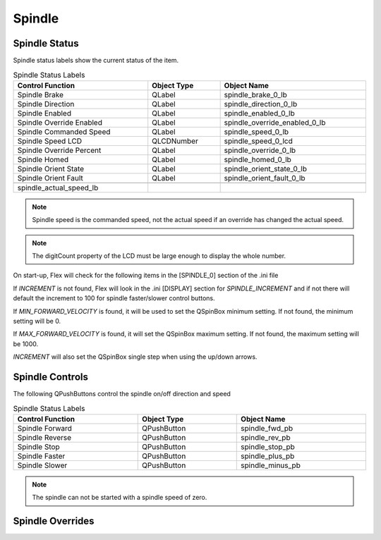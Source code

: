Spindle
=======

Spindle Status
--------------

Spindle status labels show the current status of the item.

.. csv-table:: Spindle Status Labels
   :width: 100%
   :align: center

	**Control Function**, **Object Type**, **Object Name**
	Spindle Brake, QLabel, spindle_brake_0_lb
	Spindle Direction, QLabel, spindle_direction_0_lb
	Spindle Enabled, QLabel, spindle_enabled_0_lb
	Spindle Override Enabled, QLabel, spindle_override_enabled_0_lb
	Spindle Commanded Speed, QLabel, spindle_speed_0_lb
	Spindle Speed LCD, QLCDNumber, spindle_speed_0_lcd
	Spindle Override Percent, QLabel, spindle_override_0_lb
	Spindle Homed, QLabel, spindle_homed_0_lb
	Spindle Orient State, QLabel, spindle_orient_state_0_lb
	Spindle Orient Fault, QLabel, spindle_orient_fault_0_lb

	spindle_actual_speed_lb

.. note:: Spindle speed is the commanded speed, not the actual speed if an
   override has changed the actual speed.

.. note:: The digitCount property of the LCD must be large enough to display the
   whole number.

On start-up, Flex will check for the following items in the [SPINDLE_0] section
of the .ini file

If `INCREMENT` is not found, Flex will look in the .ini [DISPLAY] section for
`SPINDLE_INCREMENT` and if not there will default the increment to 100 for
spindle faster/slower control buttons.

If `MIN_FORWARD_VELOCITY` is found, it will be used to set the QSpinBox minimum
setting. If not found, the minimum setting will be 0.

If `MAX_FORWARD_VELOCITY` is found, it will set the QSpinBox maximum setting.
If not found, the maximum setting will be 1000.

`INCREMENT` will also set the QSpinBox single step when using the up/down
arrows.

Spindle Controls
----------------

The following QPushButtons control the spindle on/off direction and speed

.. csv-table:: Spindle Status Labels
   :width: 100%
   :align: center

	**Control Function**, **Object Type**, **Object Name**
	Spindle Forward, QPushButton, spindle_fwd_pb
	Spindle Reverse, QPushButton, spindle_rev_pb
	Spindle Stop, QPushButton, spindle_stop_pb
	Spindle Faster, QPushButton, spindle_plus_pb
	Spindle Slower, QPushButton, spindle_minus_pb

.. note:: The spindle can not be started with a spindle speed of zero.

Spindle Overrides
-----------------



